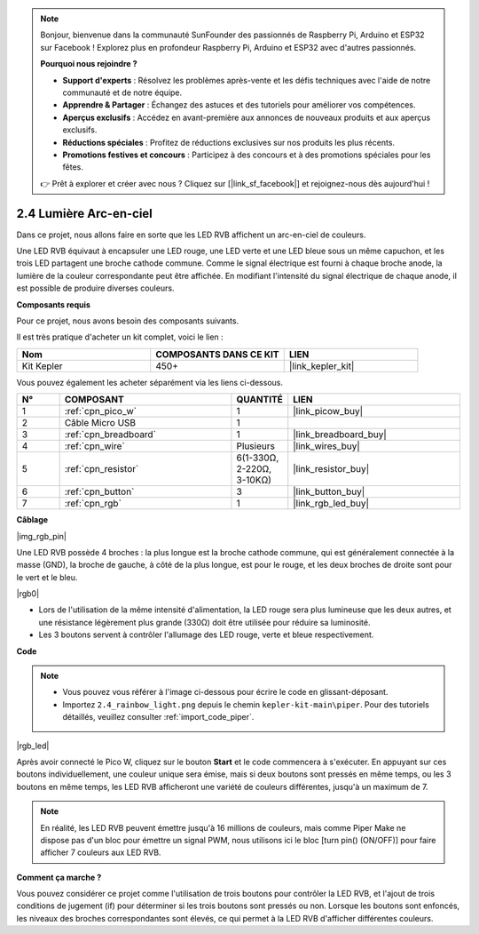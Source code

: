 .. note::

    Bonjour, bienvenue dans la communauté SunFounder des passionnés de Raspberry Pi, Arduino et ESP32 sur Facebook ! Explorez plus en profondeur Raspberry Pi, Arduino et ESP32 avec d'autres passionnés.

    **Pourquoi nous rejoindre ?**

    - **Support d'experts** : Résolvez les problèmes après-vente et les défis techniques avec l'aide de notre communauté et de notre équipe.
    - **Apprendre & Partager** : Échangez des astuces et des tutoriels pour améliorer vos compétences.
    - **Aperçus exclusifs** : Accédez en avant-première aux annonces de nouveaux produits et aux aperçus exclusifs.
    - **Réductions spéciales** : Profitez de réductions exclusives sur nos produits les plus récents.
    - **Promotions festives et concours** : Participez à des concours et à des promotions spéciales pour les fêtes.

    👉 Prêt à explorer et créer avec nous ? Cliquez sur [|link_sf_facebook|] et rejoignez-nous dès aujourd'hui !

.. _per_rainbow_light:

2.4 Lumière Arc-en-ciel
============================

Dans ce projet, nous allons faire en sorte que les LED RVB affichent un arc-en-ciel de couleurs.

Une LED RVB équivaut à encapsuler une LED rouge, une LED verte et une LED bleue sous un même capuchon, et les trois LED partagent une broche cathode commune. Comme le signal électrique est fourni à chaque broche anode, la lumière de la couleur correspondante peut être affichée. En modifiant l'intensité du signal électrique de chaque anode, il est possible de produire diverses couleurs.


**Composants requis**

Pour ce projet, nous avons besoin des composants suivants.

Il est très pratique d'acheter un kit complet, voici le lien :

.. list-table::
    :widths: 20 20 20
    :header-rows: 1

    *   - Nom
        - COMPOSANTS DANS CE KIT
        - LIEN
    *   - Kit Kepler
        - 450+
        - |link_kepler_kit|

Vous pouvez également les acheter séparément via les liens ci-dessous.

.. list-table::
    :widths: 5 20 5 20
    :header-rows: 1

    *   - N°
        - COMPOSANT
        - QUANTITÉ
        - LIEN

    *   - 1
        - :ref:`cpn_pico_w`
        - 1
        - |link_picow_buy|
    *   - 2
        - Câble Micro USB
        - 1
        - 
    *   - 3
        - :ref:`cpn_breadboard`
        - 1
        - |link_breadboard_buy|
    *   - 4
        - :ref:`cpn_wire`
        - Plusieurs
        - |link_wires_buy|
    *   - 5
        - :ref:`cpn_resistor`
        - 6(1-330Ω, 2-220Ω, 3-10KΩ)
        - |link_resistor_buy|
    *   - 6
        - :ref:`cpn_button`
        - 3
        - |link_button_buy|
    *   - 7
        - :ref:`cpn_rgb`
        - 1
        - |link_rgb_led_buy|

**Câblage**

|img_rgb_pin|

Une LED RVB possède 4 broches : la plus longue est la broche cathode commune, qui est généralement connectée à la masse (GND), la broche de gauche, à côté de la plus longue, est pour le rouge, et les deux broches de droite sont pour le vert et le bleu.

|rgb0|

* Lors de l'utilisation de la même intensité d'alimentation, la LED rouge sera plus lumineuse que les deux autres, et une résistance légèrement plus grande (330Ω) doit être utilisée pour réduire sa luminosité.
* Les 3 boutons servent à contrôler l'allumage des LED rouge, verte et bleue respectivement.

**Code**

.. note::

    * Vous pouvez vous référer à l'image ci-dessous pour écrire le code en glissant-déposant.
    * Importez ``2.4_rainbow_light.png`` depuis le chemin ``kepler-kit-main\piper``. Pour des tutoriels détaillés, veuillez consulter :ref:`import_code_piper`.

|rgb_led|

Après avoir connecté le Pico W, cliquez sur le bouton **Start** et le code commencera à s'exécuter. En appuyant sur ces boutons individuellement, une couleur unique sera émise, mais si deux boutons sont pressés en même temps, ou les 3 boutons en même temps, les LED RVB afficheront une variété de couleurs différentes, jusqu'à un maximum de 7.

.. note::
    En réalité, les LED RVB peuvent émettre jusqu'à 16 millions de couleurs, mais comme Piper Make ne dispose pas d'un bloc pour émettre un signal PWM, nous utilisons ici le bloc [turn pin() (ON/OFF)] pour faire afficher 7 couleurs aux LED RVB.

**Comment ça marche ?**

Vous pouvez considérer ce projet comme l'utilisation de trois boutons pour contrôler la LED RVB, et l'ajout de trois conditions de jugement (if) pour déterminer si les trois boutons sont pressés ou non.
Lorsque les boutons sont enfoncés, les niveaux des broches correspondantes sont élevés, ce qui permet à la LED RVB d'afficher différentes couleurs.
